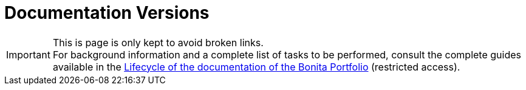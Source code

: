= Documentation Versions
:icons: font
ifdef::env-github[]
:note-caption: :information_source:
:tip-caption: :bulb:
:important-caption: :heavy_exclamation_mark:
:caution-caption: :fire:
:warning-caption: :warning:
endif::[]

[IMPORTANT]
====
This is page is only kept to avoid broken links. +
For background information and a complete list of tasks to be performed, consult the complete guides available in the https://bonitasoft.atlassian.net/wiki/spaces/BS/pages/22504964104/Lifecycle+of+the+documentation+of+the+Bonita+Portfolio[Lifecycle of the documentation of the Bonita Portfolio] (restricted access).
====

